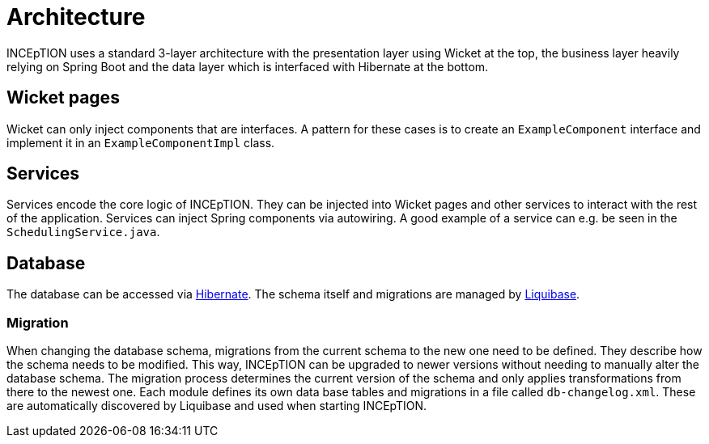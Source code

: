 = Architecture

INCEpTION uses a standard 3-layer architecture with the presentation layer using Wicket
at the top, the business layer heavily relying on Spring Boot and the data layer which is
interfaced with Hibernate at the bottom.

== Wicket pages

Wicket can only inject components that are interfaces. A pattern for these cases is to create an
`ExampleComponent` interface and implement it in an `ExampleComponentImpl` class.

== Services

Services encode the core logic of INCEpTION. They can be injected into Wicket pages and
other services to interact with the rest of the application. Services can inject Spring
components via autowiring. A good example of a service can e.g. be seen in the
`SchedulingService.java`.

== Database

The database can be accessed via https://hibernate.org/[Hibernate]. The schema itself
and migrations are managed by https://www.liquibase.org/[Liquibase].

=== Migration

When changing the database schema, migrations from the current schema to the new one
need to be defined. They describe how the schema needs to be modified. This way,
INCEpTION can be upgraded to newer versions without needing to manually alter the
database schema. The migration process determines the current version of the schema
and only applies transformations from there to the newest one. Each module defines its
own data base tables and migrations in a file called `db-changelog.xml`. These are
automatically discovered by Liquibase and used when starting INCEpTION.
